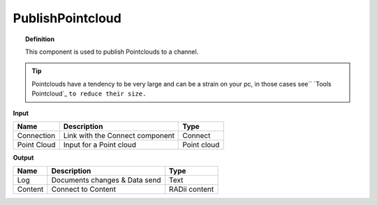 *********************
PublishPointcloud
*********************

.. image:: ../images/Publish/Publish_Pointclouds.png
    :scale: 90 %

.. topic:: Definition

  This component is used to publish Pointclouds to a channel.

.. tip:: 
  
  Pointclouds have a tendency to be very large and can be a strain on your pc, in those cases see`` `Tools Pointcloud`_ ``to reduce their size.``

**Input**

.. table::
  :align: left

  ===========  ======================================  ==============
  Name         Description                             Type
  ===========  ======================================  ==============
  Connection   Link with the Connect component         Connect
  Point Cloud  Input for a Point cloud                  Point cloud
  ===========  ======================================  ==============




**Output**

.. table::
  :align: left
    
  ==========  ======================================  ==============
  Name        Description                             Type
  ==========  ======================================  ==============
  Log         Documents changes & Data send           Text
  Content     Connect to Content                      RADii content
  ==========  ======================================  ==============


